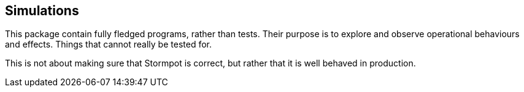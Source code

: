 
== Simulations

This package contain fully fledged programs, rather than tests.
Their purpose is to explore and observe operational behaviours and effects.
Things that cannot really be tested for.

This is not about making sure that Stormpot is correct, but rather that it is well behaved in production.
